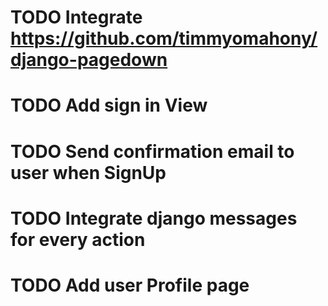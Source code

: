 * TODO Integrate https://github.com/timmyomahony/django-pagedown
* TODO Add sign in View
* TODO Send confirmation email to user when SignUp
* TODO Integrate django messages for every action
* TODO Add user Profile page
